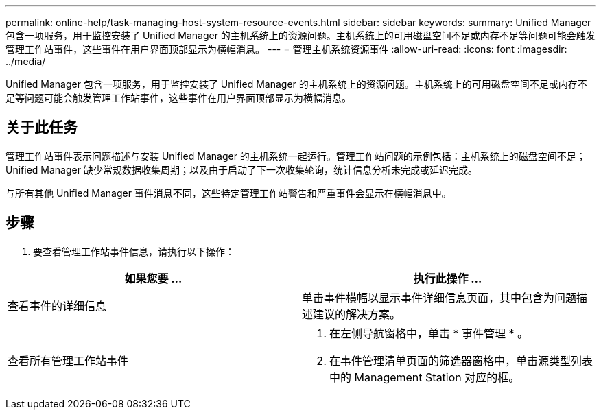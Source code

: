 ---
permalink: online-help/task-managing-host-system-resource-events.html 
sidebar: sidebar 
keywords:  
summary: Unified Manager 包含一项服务，用于监控安装了 Unified Manager 的主机系统上的资源问题。主机系统上的可用磁盘空间不足或内存不足等问题可能会触发管理工作站事件，这些事件在用户界面顶部显示为横幅消息。 
---
= 管理主机系统资源事件
:allow-uri-read: 
:icons: font
:imagesdir: ../media/


[role="lead"]
Unified Manager 包含一项服务，用于监控安装了 Unified Manager 的主机系统上的资源问题。主机系统上的可用磁盘空间不足或内存不足等问题可能会触发管理工作站事件，这些事件在用户界面顶部显示为横幅消息。



== 关于此任务

管理工作站事件表示问题描述与安装 Unified Manager 的主机系统一起运行。管理工作站问题的示例包括：主机系统上的磁盘空间不足； Unified Manager 缺少常规数据收集周期；以及由于启动了下一次收集轮询，统计信息分析未完成或延迟完成。

与所有其他 Unified Manager 事件消息不同，这些特定管理工作站警告和严重事件会显示在横幅消息中。



== 步骤

. 要查看管理工作站事件信息，请执行以下操作：


[cols="2*"]
|===
| 如果您要 ... | 执行此操作 ... 


 a| 
查看事件的详细信息
 a| 
单击事件横幅以显示事件详细信息页面，其中包含为问题描述建议的解决方案。



 a| 
查看所有管理工作站事件
 a| 
. 在左侧导航窗格中，单击 * 事件管理 * 。
. 在事件管理清单页面的筛选器窗格中，单击源类型列表中的 Management Station 对应的框。


|===